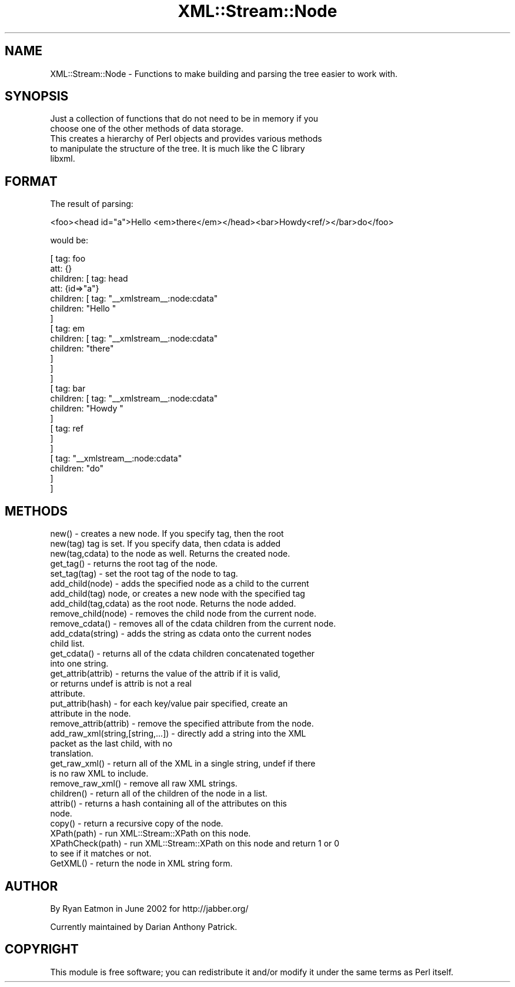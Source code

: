 .\" Automatically generated by Pod::Man 2.23 (Pod::Simple 3.14)
.\"
.\" Standard preamble:
.\" ========================================================================
.de Sp \" Vertical space (when we can't use .PP)
.if t .sp .5v
.if n .sp
..
.de Vb \" Begin verbatim text
.ft CW
.nf
.ne \\$1
..
.de Ve \" End verbatim text
.ft R
.fi
..
.\" Set up some character translations and predefined strings.  \*(-- will
.\" give an unbreakable dash, \*(PI will give pi, \*(L" will give a left
.\" double quote, and \*(R" will give a right double quote.  \*(C+ will
.\" give a nicer C++.  Capital omega is used to do unbreakable dashes and
.\" therefore won't be available.  \*(C` and \*(C' expand to `' in nroff,
.\" nothing in troff, for use with C<>.
.tr \(*W-
.ds C+ C\v'-.1v'\h'-1p'\s-2+\h'-1p'+\s0\v'.1v'\h'-1p'
.ie n \{\
.    ds -- \(*W-
.    ds PI pi
.    if (\n(.H=4u)&(1m=24u) .ds -- \(*W\h'-12u'\(*W\h'-12u'-\" diablo 10 pitch
.    if (\n(.H=4u)&(1m=20u) .ds -- \(*W\h'-12u'\(*W\h'-8u'-\"  diablo 12 pitch
.    ds L" ""
.    ds R" ""
.    ds C` ""
.    ds C' ""
'br\}
.el\{\
.    ds -- \|\(em\|
.    ds PI \(*p
.    ds L" ``
.    ds R" ''
'br\}
.\"
.\" Escape single quotes in literal strings from groff's Unicode transform.
.ie \n(.g .ds Aq \(aq
.el       .ds Aq '
.\"
.\" If the F register is turned on, we'll generate index entries on stderr for
.\" titles (.TH), headers (.SH), subsections (.SS), items (.Ip), and index
.\" entries marked with X<> in POD.  Of course, you'll have to process the
.\" output yourself in some meaningful fashion.
.ie \nF \{\
.    de IX
.    tm Index:\\$1\t\\n%\t"\\$2"
..
.    nr % 0
.    rr F
.\}
.el \{\
.    de IX
..
.\}
.\"
.\" Accent mark definitions (@(#)ms.acc 1.5 88/02/08 SMI; from UCB 4.2).
.\" Fear.  Run.  Save yourself.  No user-serviceable parts.
.    \" fudge factors for nroff and troff
.if n \{\
.    ds #H 0
.    ds #V .8m
.    ds #F .3m
.    ds #[ \f1
.    ds #] \fP
.\}
.if t \{\
.    ds #H ((1u-(\\\\n(.fu%2u))*.13m)
.    ds #V .6m
.    ds #F 0
.    ds #[ \&
.    ds #] \&
.\}
.    \" simple accents for nroff and troff
.if n \{\
.    ds ' \&
.    ds ` \&
.    ds ^ \&
.    ds , \&
.    ds ~ ~
.    ds /
.\}
.if t \{\
.    ds ' \\k:\h'-(\\n(.wu*8/10-\*(#H)'\'\h"|\\n:u"
.    ds ` \\k:\h'-(\\n(.wu*8/10-\*(#H)'\`\h'|\\n:u'
.    ds ^ \\k:\h'-(\\n(.wu*10/11-\*(#H)'^\h'|\\n:u'
.    ds , \\k:\h'-(\\n(.wu*8/10)',\h'|\\n:u'
.    ds ~ \\k:\h'-(\\n(.wu-\*(#H-.1m)'~\h'|\\n:u'
.    ds / \\k:\h'-(\\n(.wu*8/10-\*(#H)'\z\(sl\h'|\\n:u'
.\}
.    \" troff and (daisy-wheel) nroff accents
.ds : \\k:\h'-(\\n(.wu*8/10-\*(#H+.1m+\*(#F)'\v'-\*(#V'\z.\h'.2m+\*(#F'.\h'|\\n:u'\v'\*(#V'
.ds 8 \h'\*(#H'\(*b\h'-\*(#H'
.ds o \\k:\h'-(\\n(.wu+\w'\(de'u-\*(#H)/2u'\v'-.3n'\*(#[\z\(de\v'.3n'\h'|\\n:u'\*(#]
.ds d- \h'\*(#H'\(pd\h'-\w'~'u'\v'-.25m'\f2\(hy\fP\v'.25m'\h'-\*(#H'
.ds D- D\\k:\h'-\w'D'u'\v'-.11m'\z\(hy\v'.11m'\h'|\\n:u'
.ds th \*(#[\v'.3m'\s+1I\s-1\v'-.3m'\h'-(\w'I'u*2/3)'\s-1o\s+1\*(#]
.ds Th \*(#[\s+2I\s-2\h'-\w'I'u*3/5'\v'-.3m'o\v'.3m'\*(#]
.ds ae a\h'-(\w'a'u*4/10)'e
.ds Ae A\h'-(\w'A'u*4/10)'E
.    \" corrections for vroff
.if v .ds ~ \\k:\h'-(\\n(.wu*9/10-\*(#H)'\s-2\u~\d\s+2\h'|\\n:u'
.if v .ds ^ \\k:\h'-(\\n(.wu*10/11-\*(#H)'\v'-.4m'^\v'.4m'\h'|\\n:u'
.    \" for low resolution devices (crt and lpr)
.if \n(.H>23 .if \n(.V>19 \
\{\
.    ds : e
.    ds 8 ss
.    ds o a
.    ds d- d\h'-1'\(ga
.    ds D- D\h'-1'\(hy
.    ds th \o'bp'
.    ds Th \o'LP'
.    ds ae ae
.    ds Ae AE
.\}
.rm #[ #] #H #V #F C
.\" ========================================================================
.\"
.IX Title "XML::Stream::Node 3"
.TH XML::Stream::Node 3 "2010-01-08" "perl v5.12.3" "User Contributed Perl Documentation"
.\" For nroff, turn off justification.  Always turn off hyphenation; it makes
.\" way too many mistakes in technical documents.
.if n .ad l
.nh
.SH "NAME"
XML::Stream::Node \- Functions to make building and parsing the tree easier
to work with.
.SH "SYNOPSIS"
.IX Header "SYNOPSIS"
.Vb 2
\&  Just a collection of functions that do not need to be in memory if you
\&choose one of the other methods of data storage.
\&
\&  This creates a hierarchy of Perl objects and provides various methods
\&to manipulate the structure of the tree.  It is much like the C library
\&libxml.
.Ve
.SH "FORMAT"
.IX Header "FORMAT"
The result of parsing:
.PP
.Vb 1
\&  <foo><head id="a">Hello <em>there</em></head><bar>Howdy<ref/></bar>do</foo>
.Ve
.PP
would be:
.PP
.Vb 10
\&  [ tag:       foo
\&    att:       {}
\&    children:  [ tag:      head
\&                 att:      {id=>"a"}
\&                 children: [ tag:      "_\|_xmlstream_\|_:node:cdata"
\&                             children: "Hello "
\&                           ]
\&                           [ tag:      em
\&                             children: [ tag:      "_\|_xmlstream_\|_:node:cdata"
\&                                         children: "there"
\&                                       ]
\&                           ]
\&               ]
\&               [ tag:      bar
\&                 children: [ tag:      "_\|_xmlstream_\|_:node:cdata"
\&                             children: "Howdy "
\&                           ]
\&                           [ tag:      ref
\&                           ]
\&               ]
\&               [ tag:      "_\|_xmlstream_\|_:node:cdata"
\&                 children: "do"
\&               ]
\&  ]
.Ve
.SH "METHODS"
.IX Header "METHODS"
.Vb 3
\&  new()          \- creates a new node.  If you specify tag, then the root
\&  new(tag)         tag is set.  If you specify data, then cdata is added
\&  new(tag,cdata)   to the node as well.  Returns the created node.
\&
\&  get_tag() \- returns the root tag of the node.
\&
\&  set_tag(tag) \- set the root tag of the node to tag.
\&
\&  add_child(node)      \- adds the specified node as a child to the current
\&  add_child(tag)         node, or creates a new node with the specified tag
\&  add_child(tag,cdata)   as the root node.  Returns the node added.
\&
\&  remove_child(node) \- removes the child node from the current node.
\&  
\&  remove_cdata() \- removes all of the cdata children from the current node.
\&
\&  add_cdata(string) \- adds the string as cdata onto the current nodes
\&                      child list.
\&
\&  get_cdata() \- returns all of the cdata children concatenated together
\&                into one string.
\&
\&  get_attrib(attrib) \- returns the value of the attrib if it is valid,
\&                       or returns undef is attrib is not a real
\&                       attribute.
\&
\&  put_attrib(hash) \- for each key/value pair specified, create an
\&                     attribute in the node.
\&
\&  remove_attrib(attrib) \- remove the specified attribute from the node.
\&
\&  add_raw_xml(string,[string,...]) \- directly add a string into the XML
\&                                     packet as the last child, with no
\&                                     translation.
\&
\&  get_raw_xml() \- return all of the XML in a single string, undef if there
\&                  is no raw XML to include.
\&
\&  remove_raw_xml() \- remove all raw XML strings.
\&
\&  children() \- return all of the children of the node in a list.
\&
\&  attrib() \- returns a hash containing all of the attributes on this
\&             node.
\&
\&  copy() \- return a recursive copy of the node.
\&
\&  XPath(path) \- run XML::Stream::XPath on this node.
\&  
\&  XPathCheck(path) \- run XML::Stream::XPath on this node and return 1 or 0
\&                     to see if it matches or not.
\&
\&  GetXML() \- return the node in XML string form.
.Ve
.SH "AUTHOR"
.IX Header "AUTHOR"
By Ryan Eatmon in June 2002 for http://jabber.org/
.PP
Currently maintained by Darian Anthony Patrick.
.SH "COPYRIGHT"
.IX Header "COPYRIGHT"
This module is free software; you can redistribute it and/or modify
it under the same terms as Perl itself.
